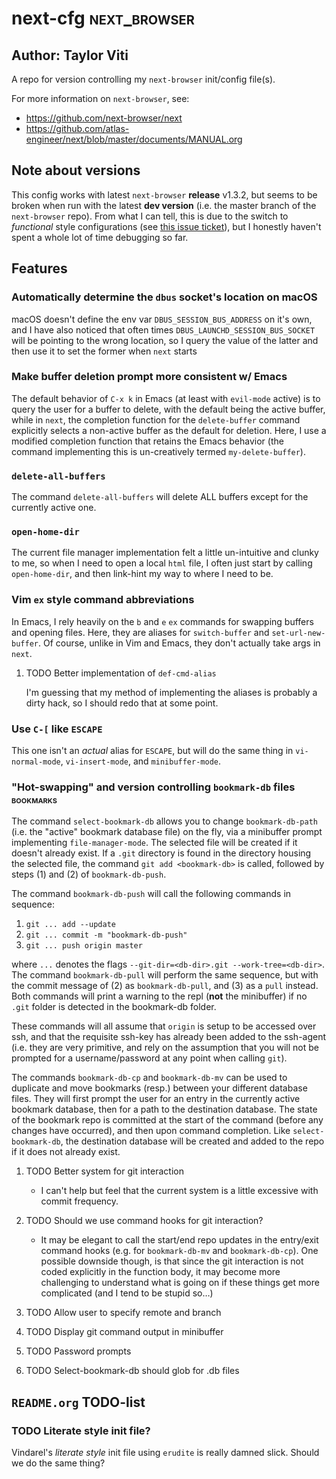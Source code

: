 * next-cfg                                                     :next_browser:
** Author: Taylor Viti

   A repo for version controlling my =next-browser= init/config file(s).

   For more information on =next-browser=, see:

   - https://github.com/next-browser/next
   - https://github.com/atlas-engineer/next/blob/master/documents/MANUAL.org
** Note about versions
   This config works with latest =next-browser= *release* v1.3.2, but seems to
   be broken when run with the latest *dev version* (i.e. the master branch of
   the =next-browser= repo). From what I can tell, this is due to the switch to
   /functional/ style configurations (see [[https://github.com/atlas-engineer/next/issues/419][this issue ticket]]), but I honestly
   haven't spent a whole lot of time debugging so far.
** Features
*** Automatically determine the =dbus= socket's location on macOS
    macOS doesn't define the env var =DBUS_SESSION_BUS_ADDRESS= on it's own, and
    I have also noticed that often times =DBUS_LAUNCHD_SESSION_BUS_SOCKET= will
    be pointing to the wrong location, so I query the value of the latter and
    then use it to set the former when =next= starts
*** Make buffer deletion prompt more consistent w/ Emacs
    The default behavior of ~C-x k~ in Emacs (at least with =evil-mode= active)
    is to query the user for a buffer to delete, with the default being the
    active buffer, while in =next=, the completion function for the
    =delete-buffer= command explicitly selects a non-active buffer as the default
    for deletion. Here, I use a modified completion function that retains the
    Emacs behavior (the command implementing this is un-creatively termed
    =my-delete-buffer=).
*** ~delete-all-buffers~
    The command ~delete-all-buffers~ will delete ALL buffers except for the
    currently active one.
*** ~open-home-dir~
    The current file manager implementation felt a little un-intuitive and clunky
    to me, so when I need to open a local =html= file, I often just start by
    calling ~open-home-dir~, and then link-hint my way to where I need to be.
*** Vim =ex= style command abbreviations
    In Emacs, I rely heavily on the ~b~ and ~e~ =ex= commands for swapping
    buffers and opening files. Here, they are aliases for ~switch-buffer~ and
    ~set-url-new-buffer~. Of course, unlike in Vim and Emacs, they don't
    actually take args in =next=.
**** TODO Better implementation of ~def-cmd-alias~
     I'm guessing that my method of implementing the aliases is probably a
     dirty hack, so I should redo that at some point.
*** Use ~C-[~ like ~ESCAPE~
    This one isn't an /actual/ alias for ~ESCAPE~, but will do the same thing in
    ~vi-normal-mode~, ~vi-insert-mode~, and ~minibuffer-mode~.
*** "Hot-swapping" and version controlling ~bookmark-db~ files    :bookmarks:
    The command ~select-bookmark-db~ allows you to change ~bookmark-db-path~
    (i.e. the "active" bookmark database file) on the fly, via a minibuffer
    prompt implementing ~file-manager-mode~. The selected file will be created if
    it doesn't already exist. If a =.git= directory is found in the directory
    housing the selected file, the command ~git add <bookmark-db>~ is called,
    followed by steps (1) and (2) of ~bookmark-db-push~.

    The command ~bookmark-db-push~ will call the following commands in sequence:
    
    1. ~git ... add --update~
    2. ~git ... commit -m "bookmark-db-push"~
    3. ~git ... push origin master~
   
    where ~...~ denotes the flags ~--git-dir=<db-dir>.git --work-tree=<db-dir>~.
    The command ~bookmark-db-pull~ will perform the same sequence, but with the
    commit message of (2) as =bookmark-db-pull=, and (3) as a ~pull~ instead.
    Both commands will print a warning to the repl (*not* the minibuffer) if no
    =.git= folder is detected in the bookmark-db folder.

    These commands will all assume that =origin= is setup to be accessed over
    ssh, and that the requisite ssh-key has already been added to the ssh-agent
    (i.e. they are very primitive, and rely on the assumption that you will not
    be prompted for a username/password at any point when calling =git=).

    The commands ~bookmark-db-cp~ and ~bookmark-db-mv~ can be used to duplicate
    and move bookmarks (resp.) between your different database files. They will
    first prompt the user for an entry in the currently active bookmark
    database, then for a path to the destination database. The state of the
    bookmark repo is committed at the start of the command (before any changes
    have occurred), and then upon command completion. Like ~select-bookmark-db~,
    the destination database will be created and added to the repo if it does
    not already exist.
**** TODO Better system for git interaction 
     - I can't help but feel that the current system is a little excessive with
       commit frequency.
**** TODO Should we use command hooks for git interaction?
     - It may be elegant to call the start/end repo updates in the entry/exit
       command hooks (e.g. for ~bookmark-db-mv~ and ~bookmark-db-cp~). One
       possible downside though, is that since the git interaction is not coded
       explicitly in the function body, it may become more challenging to
       understand what is going on if these things get more complicated (and I
       tend to be stupid so...)
**** TODO Allow user to specify remote and branch
**** TODO Display git command output in minibuffer
**** TODO Password prompts
**** TODO Select-bookmark-db should glob for .db files
** =README.org= TODO-list
*** TODO Literate style init file?
    Vindarel's /literate style/ init file using =erudite= is really damned
    slick. Should we do the same thing?
